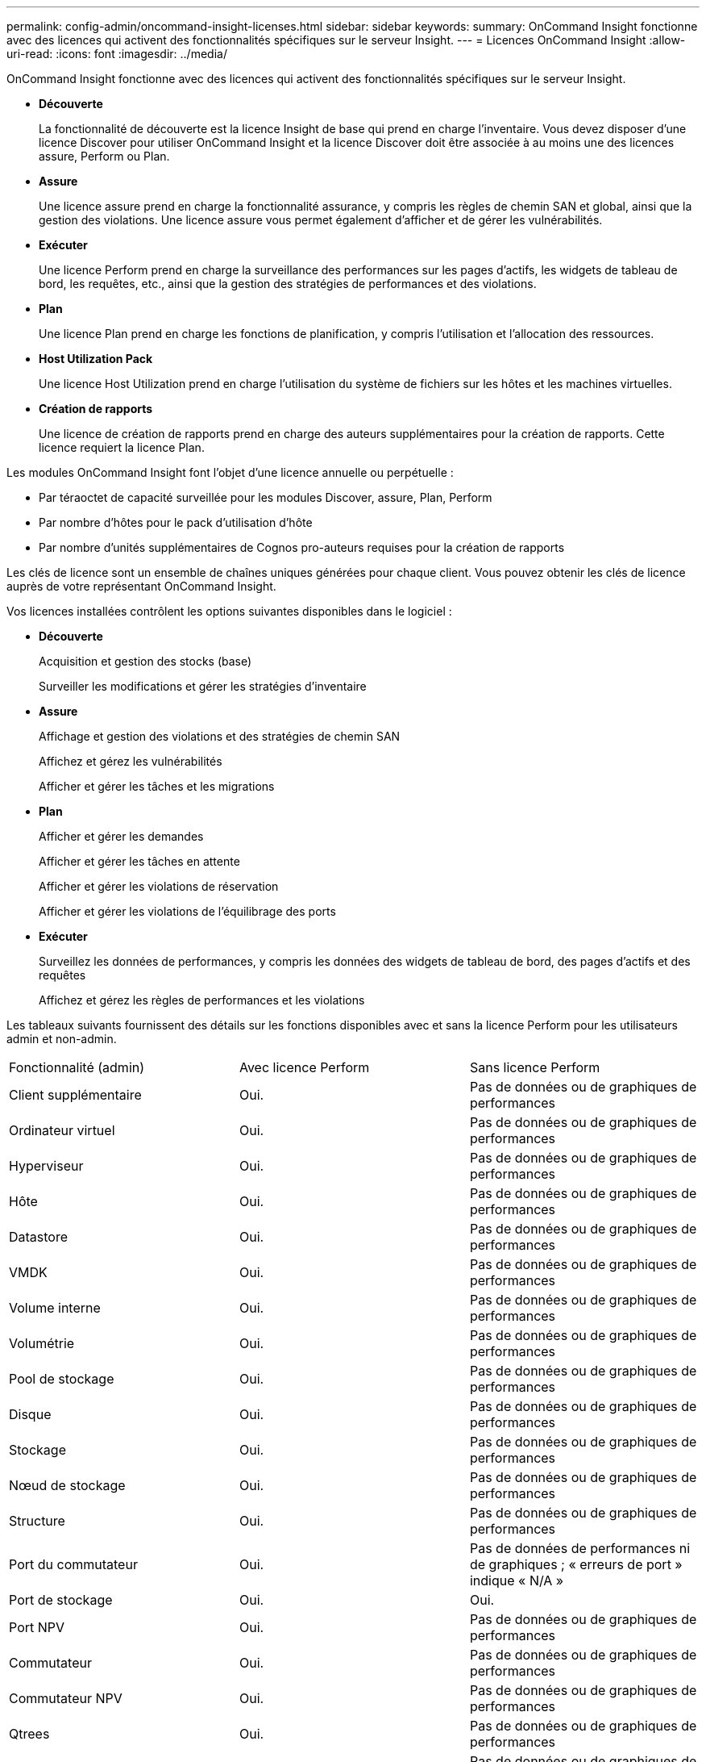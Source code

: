 ---
permalink: config-admin/oncommand-insight-licenses.html 
sidebar: sidebar 
keywords:  
summary: OnCommand Insight fonctionne avec des licences qui activent des fonctionnalités spécifiques sur le serveur Insight. 
---
= Licences OnCommand Insight
:allow-uri-read: 
:icons: font
:imagesdir: ../media/


[role="lead"]
OnCommand Insight fonctionne avec des licences qui activent des fonctionnalités spécifiques sur le serveur Insight.

* *Découverte*
+
La fonctionnalité de découverte est la licence Insight de base qui prend en charge l'inventaire. Vous devez disposer d'une licence Discover pour utiliser OnCommand Insight et la licence Discover doit être associée à au moins une des licences assure, Perform ou Plan.

* *Assure*
+
Une licence assure prend en charge la fonctionnalité assurance, y compris les règles de chemin SAN et global, ainsi que la gestion des violations. Une licence assure vous permet également d'afficher et de gérer les vulnérabilités.

* *Exécuter*
+
Une licence Perform prend en charge la surveillance des performances sur les pages d'actifs, les widgets de tableau de bord, les requêtes, etc., ainsi que la gestion des stratégies de performances et des violations.

* *Plan*
+
Une licence Plan prend en charge les fonctions de planification, y compris l'utilisation et l'allocation des ressources.

* *Host Utilization Pack*
+
Une licence Host Utilization prend en charge l'utilisation du système de fichiers sur les hôtes et les machines virtuelles.

* *Création de rapports*
+
Une licence de création de rapports prend en charge des auteurs supplémentaires pour la création de rapports. Cette licence requiert la licence Plan.



Les modules OnCommand Insight font l'objet d'une licence annuelle ou perpétuelle :

* Par téraoctet de capacité surveillée pour les modules Discover, assure, Plan, Perform
* Par nombre d'hôtes pour le pack d'utilisation d'hôte
* Par nombre d'unités supplémentaires de Cognos pro-auteurs requises pour la création de rapports


Les clés de licence sont un ensemble de chaînes uniques générées pour chaque client. Vous pouvez obtenir les clés de licence auprès de votre représentant OnCommand Insight.

Vos licences installées contrôlent les options suivantes disponibles dans le logiciel :

* *Découverte*
+
Acquisition et gestion des stocks (base)

+
Surveiller les modifications et gérer les stratégies d'inventaire

* *Assure*
+
Affichage et gestion des violations et des stratégies de chemin SAN

+
Affichez et gérez les vulnérabilités

+
Afficher et gérer les tâches et les migrations

* *Plan*
+
Afficher et gérer les demandes

+
Afficher et gérer les tâches en attente

+
Afficher et gérer les violations de réservation

+
Afficher et gérer les violations de l'équilibrage des ports

* *Exécuter*
+
Surveillez les données de performances, y compris les données des widgets de tableau de bord, des pages d'actifs et des requêtes

+
Affichez et gérez les règles de performances et les violations



Les tableaux suivants fournissent des détails sur les fonctions disponibles avec et sans la licence Perform pour les utilisateurs admin et non-admin.

|===


| Fonctionnalité (admin) | Avec licence Perform | Sans licence Perform 


 a| 
Client supplémentaire
 a| 
Oui.
 a| 
Pas de données ou de graphiques de performances



 a| 
Ordinateur virtuel
 a| 
Oui.
 a| 
Pas de données ou de graphiques de performances



 a| 
Hyperviseur
 a| 
Oui.
 a| 
Pas de données ou de graphiques de performances



 a| 
Hôte
 a| 
Oui.
 a| 
Pas de données ou de graphiques de performances



 a| 
Datastore
 a| 
Oui.
 a| 
Pas de données ou de graphiques de performances



 a| 
VMDK
 a| 
Oui.
 a| 
Pas de données ou de graphiques de performances



 a| 
Volume interne
 a| 
Oui.
 a| 
Pas de données ou de graphiques de performances



 a| 
Volumétrie
 a| 
Oui.
 a| 
Pas de données ou de graphiques de performances



 a| 
Pool de stockage
 a| 
Oui.
 a| 
Pas de données ou de graphiques de performances



 a| 
Disque
 a| 
Oui.
 a| 
Pas de données ou de graphiques de performances



 a| 
Stockage
 a| 
Oui.
 a| 
Pas de données ou de graphiques de performances



 a| 
Nœud de stockage
 a| 
Oui.
 a| 
Pas de données ou de graphiques de performances



 a| 
Structure
 a| 
Oui.
 a| 
Pas de données ou de graphiques de performances



 a| 
Port du commutateur
 a| 
Oui.
 a| 
Pas de données de performances ni de graphiques ; « erreurs de port » indique « N/A »



 a| 
Port de stockage
 a| 
Oui.
 a| 
Oui.



 a| 
Port NPV
 a| 
Oui.
 a| 
Pas de données ou de graphiques de performances



 a| 
Commutateur
 a| 
Oui.
 a| 
Pas de données ou de graphiques de performances



 a| 
Commutateur NPV
 a| 
Oui.
 a| 
Pas de données ou de graphiques de performances



 a| 
Qtrees
 a| 
Oui.
 a| 
Pas de données ou de graphiques de performances



 a| 
Quota
 a| 
Oui.
 a| 
Pas de données ou de graphiques de performances



 a| 
Chemin
 a| 
Oui.
 a| 
Pas de données ou de graphiques de performances



 a| 
Zone
 a| 
Oui.
 a| 
Pas de données ou de graphiques de performances



 a| 
Membre de la zone
 a| 
Oui.
 a| 
Pas de données ou de graphiques de performances



 a| 
Périphérique générique
 a| 
Oui.
 a| 
Pas de données ou de graphiques de performances



 a| 
Bande
 a| 
Oui.
 a| 
Pas de données ou de graphiques de performances



 a| 
Masquage
 a| 
Oui.
 a| 
Pas de données ou de graphiques de performances



 a| 
Sessions ISCSI
 a| 
Oui.
 a| 
Pas de données ou de graphiques de performances



 a| 
Portails réseau ICSI
 a| 
Oui.
 a| 
Pas de données ou de graphiques de performances



 a| 
Recherche
 a| 
Oui.
 a| 
Oui.



 a| 
Admin
 a| 
Oui.
 a| 
Oui.



 a| 
Tableau de bord
 a| 
Oui.
 a| 
Oui.



 a| 
Widgets
 a| 
Oui.
 a| 
Partiellement disponible (seuls les widgets ASSET, Query et admin sont disponibles)



 a| 
Tableau de bord des violations
 a| 
Oui.
 a| 
Masqué



 a| 
Tableau de bord des ressources
 a| 
Oui.
 a| 
Partiellement disponible (les widgets IOPS de stockage et IOPS de machine virtuelle sont masqués)



 a| 
Gérer les règles de performance
 a| 
Oui.
 a| 
Masqué



 a| 
Gérer les annotations
 a| 
Oui.
 a| 
Oui.



 a| 
Gérer les règles d'annotation
 a| 
Oui.
 a| 
Oui.



 a| 
Gestion des applications
 a| 
Oui.
 a| 
Oui.



 a| 
Requêtes
 a| 
Oui.
 a| 
Oui.



 a| 
Gérer les entités commerciales
 a| 
Oui.
 a| 
Oui.

|===
|===


| Fonction | Utilisateur - avec licence Perform | Invité - avec licence Perform | Utilisateur - sans licence Perform | Invité - sans licence d'exécution 


 a| 
Tableau de bord des ressources
 a| 
Oui.
 a| 
Oui.
 a| 
Partiellement disponible (les widgets IOPS de stockage et IOPS de machine virtuelle sont masqués)
 a| 
Partiellement disponible (les widgets IOPS de stockage et IOPS de machine virtuelle sont masqués)



 a| 
Tableau de bord personnalisé
 a| 
Afficher uniquement (pas d'options de création, de modification ou d'enregistrement)
 a| 
Afficher uniquement (pas d'options de création, de modification ou d'enregistrement)
 a| 
Afficher uniquement (pas d'options de création, de modification ou d'enregistrement)
 a| 
Afficher uniquement (pas d'options de création, de modification ou d'enregistrement)



 a| 
Gérer les règles de performance
 a| 
Oui.
 a| 
Masqué
 a| 
Masqué
 a| 
Masqué



 a| 
Gérer les annotations
 a| 
Oui.
 a| 
Masqué
 a| 
Oui.
 a| 
Masqué



 a| 
Gestion des applications
 a| 
Oui.
 a| 
Masqué
 a| 
Oui.
 a| 
Masqué



 a| 
Gérer les entités commerciales
 a| 
Oui.
 a| 
Masqué
 a| 
Oui.
 a| 
Masqué



 a| 
Requêtes
 a| 
Oui.
 a| 
Afficher et modifier uniquement (pas d'option d'enregistrement)
 a| 
Oui.
 a| 
Afficher et modifier uniquement (pas d'option d'enregistrement)

|===